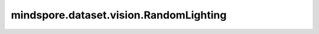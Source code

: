 mindspore.dataset.vision.RandomLighting
========================================

.. py:class:: mindspore.dataset.vision.RandomLighting(alpha=0.05)

    将AlexNet PCA的噪声添加到图像中。Alexnet PCA噪声的特征值和特征向量是由ImageNet数据集计算得出。

    参数：
        - **alpha** (float, 可选) - 图像的强度，必须是非负的。默认值： ``0.05`` 。

    异常：
        - **TypeError** - 如果 `alpha` 的类型不为float。
        - **ValueError** - 如果 `alpha` 为负数。
        - **RuntimeError** - 如果输入图像的shape不是 <H, W, C>。

    教程样例：
        - `视觉变换样例库
          <https://www.mindspore.cn/docs/zh-CN/master/api_python/samples/dataset/vision_gallery.html>`_
